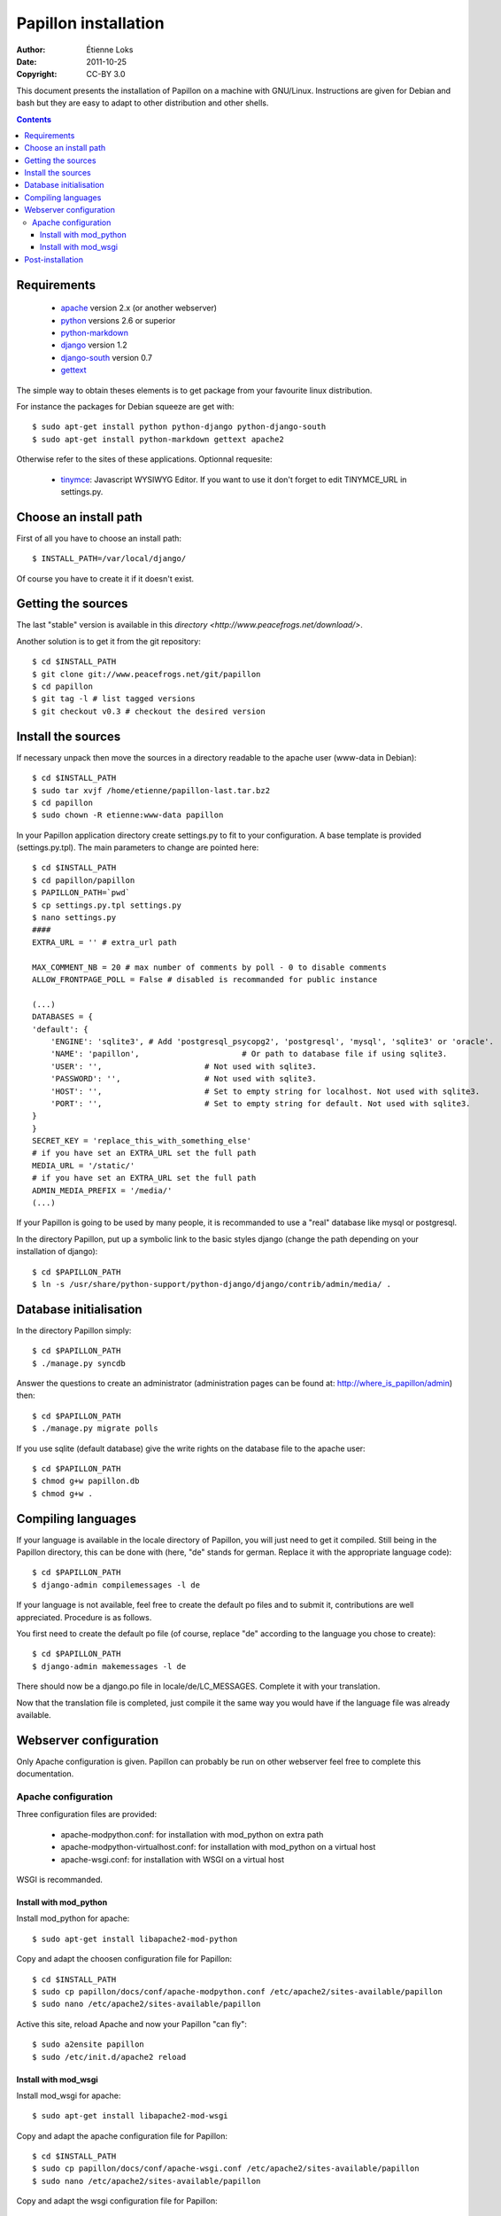 .. -*- coding: utf-8 -*-

=====================
Papillon installation
=====================

:Author: Étienne Loks
:Date: 2011-10-25
:Copyright: CC-BY 3.0

This document presents the installation of Papillon on a machine with GNU/Linux.
Instructions are given for Debian and bash but they are easy to adapt to other distribution and other shells.

.. contents::

Requirements
------------

 - `apache <http://www.apache.org/>`_ version 2.x (or another webserver)

 - `python <http://www.python.org/>`_ versions 2.6 or superior

 - `python-markdown <http://sourceforge.net/projects/python-markdown/>`_

 - `django <http://www.djangoproject.com/>`_ version 1.2

 - `django-south <http://south.aeracode.org/>`_ version 0.7

 - `gettext <http://www.gnu.org/software/gettext/>`_



The simple way to obtain theses elements is to get package from your favourite linux distribution.

For instance the packages for Debian squeeze are get with::

    $ sudo apt-get install python python-django python-django-south
    $ sudo apt-get install python-markdown gettext apache2

Otherwise refer to the sites of these applications.
Optionnal requesite:

 - `tinymce <http://tinymce.moxiecode.com/>`_: Javascript WYSIWYG Editor. If you want to use it don't forget to edit TINYMCE_URL in settings.py.

Choose an install path
----------------------

First of all you have to choose an install path::

    $ INSTALL_PATH=/var/local/django/

Of course you have to create it if it doesn't exist.

Getting the sources
-------------------

The last "stable" version is available in this `directory <http://www.peacefrogs.net/download/>`.

Another solution is to get it from the git repository::

    $ cd $INSTALL_PATH
    $ git clone git://www.peacefrogs.net/git/papillon
    $ cd papillon
    $ git tag -l # list tagged versions
    $ git checkout v0.3 # checkout the desired version

Install the sources
-------------------

If necessary unpack then move the sources in a directory readable to the apache user (www-data in Debian)::

    $ cd $INSTALL_PATH
    $ sudo tar xvjf /home/etienne/papillon-last.tar.bz2
    $ cd papillon
    $ sudo chown -R etienne:www-data papillon


In your Papillon application directory create settings.py to fit to your configuration.
A base template is provided (settings.py.tpl). The main parameters to change are pointed here::

    $ cd $INSTALL_PATH
    $ cd papillon/papillon
    $ PAPILLON_PATH=`pwd`
    $ cp settings.py.tpl settings.py
    $ nano settings.py
    ####
    EXTRA_URL = '' # extra_url path

    MAX_COMMENT_NB = 20 # max number of comments by poll - 0 to disable comments
    ALLOW_FRONTPAGE_POLL = False # disabled is recommanded for public instance

    (...)
    DATABASES = {
    'default': {
        'ENGINE': 'sqlite3', # Add 'postgresql_psycopg2', 'postgresql', 'mysql', 'sqlite3' or 'oracle'.
        'NAME': 'papillon',                      # Or path to database file if using sqlite3.
        'USER': '',                      # Not used with sqlite3.
        'PASSWORD': '',                  # Not used with sqlite3.
        'HOST': '',                      # Set to empty string for localhost. Not used with sqlite3.
        'PORT': '',                      # Set to empty string for default. Not used with sqlite3.
    }
    }
    SECRET_KEY = 'replace_this_with_something_else'
    # if you have set an EXTRA_URL set the full path
    MEDIA_URL = '/static/'
    # if you have set an EXTRA_URL set the full path
    ADMIN_MEDIA_PREFIX = '/media/'
    (...)

If your Papillon is going to be used by many people, it is recommanded to use a "real" database like mysql or postgresql.

In the directory Papillon, put up a symbolic link to the basic styles django (change the path depending on your installation of django)::

    $ cd $PAPILLON_PATH
    $ ln -s /usr/share/python-support/python-django/django/contrib/admin/media/ .


Database initialisation
-----------------------
In the directory Papillon simply::

    $ cd $PAPILLON_PATH
    $ ./manage.py syncdb

Answer the questions to create an administrator (administration pages can be found at: http://where_is_papillon/admin) then::

    $ cd $PAPILLON_PATH
    $ ./manage.py migrate polls

If you use sqlite (default database) give the write rights on the database file to the apache user::

    $ cd $PAPILLON_PATH
    $ chmod g+w papillon.db
    $ chmod g+w .

Compiling languages
-------------------

If your language is available in the locale directory of Papillon, you will just need to get it compiled. Still being in the Papillon directory, this can be done with (here, "de" stands for german. Replace it with the appropriate language code)::

    $ cd $PAPILLON_PATH
    $ django-admin compilemessages -l de

If your language is not available, feel free to create the default po files and to submit it, contributions are well appreciated. Procedure is as follows.

You first need to create the default po file (of course, replace "de" according to the language you chose to create)::

    $ cd $PAPILLON_PATH
    $ django-admin makemessages -l de

There should now be a django.po file in locale/de/LC_MESSAGES. Complete it with your translation.

Now that the translation file is completed, just compile it the same way you would have if the language file was already available.

Webserver configuration
-----------------------

Only Apache configuration is given. Papillon can probably be run on other
webserver feel free to complete this documentation.

Apache configuration
********************

Three configuration files are provided:

 - apache-modpython.conf: for installation with mod_python on extra path

 - apache-modpython-virtualhost.conf: for installation with mod_python on a virtual host

 - apache-wsgi.conf: for installation with WSGI on a virtual host

WSGI is recommanded.

Install with mod_python
+++++++++++++++++++++++

Install mod_python for apache::

    $ sudo apt-get install libapache2-mod-python

Copy and adapt the choosen configuration file for Papillon::

    $ cd $INSTALL_PATH
    $ sudo cp papillon/docs/conf/apache-modpython.conf /etc/apache2/sites-available/papillon
    $ sudo nano /etc/apache2/sites-available/papillon

Active this site, reload Apache and now your Papillon "can fly"::

    $ sudo a2ensite papillon
    $ sudo /etc/init.d/apache2 reload

Install with mod_wsgi
+++++++++++++++++++++++

Install mod_wsgi for apache::

    $ sudo apt-get install libapache2-mod-wsgi

Copy and adapt the apache configuration file for Papillon::

    $ cd $INSTALL_PATH
    $ sudo cp papillon/docs/conf/apache-wsgi.conf /etc/apache2/sites-available/papillon
    $ sudo nano /etc/apache2/sites-available/papillon

Copy and adapt the wsgi configuration file for Papillon::

    $ cd $INSTALL_PATH
    $ sudo mkdir apache
    $ sudo cp docs/conf/django.wsgi apache/
    $ sudo nano apache2/django.wsgi

Active this site, reload Apache and now your Papillon "can fly" (with WSGI wings)::

    $ sudo a2ensite papillon
    $ sudo /etc/init.d/apache2 reload


Post-installation
-----------------

To configure categories go to the administration interface at http://where_is_papillon/admin .


